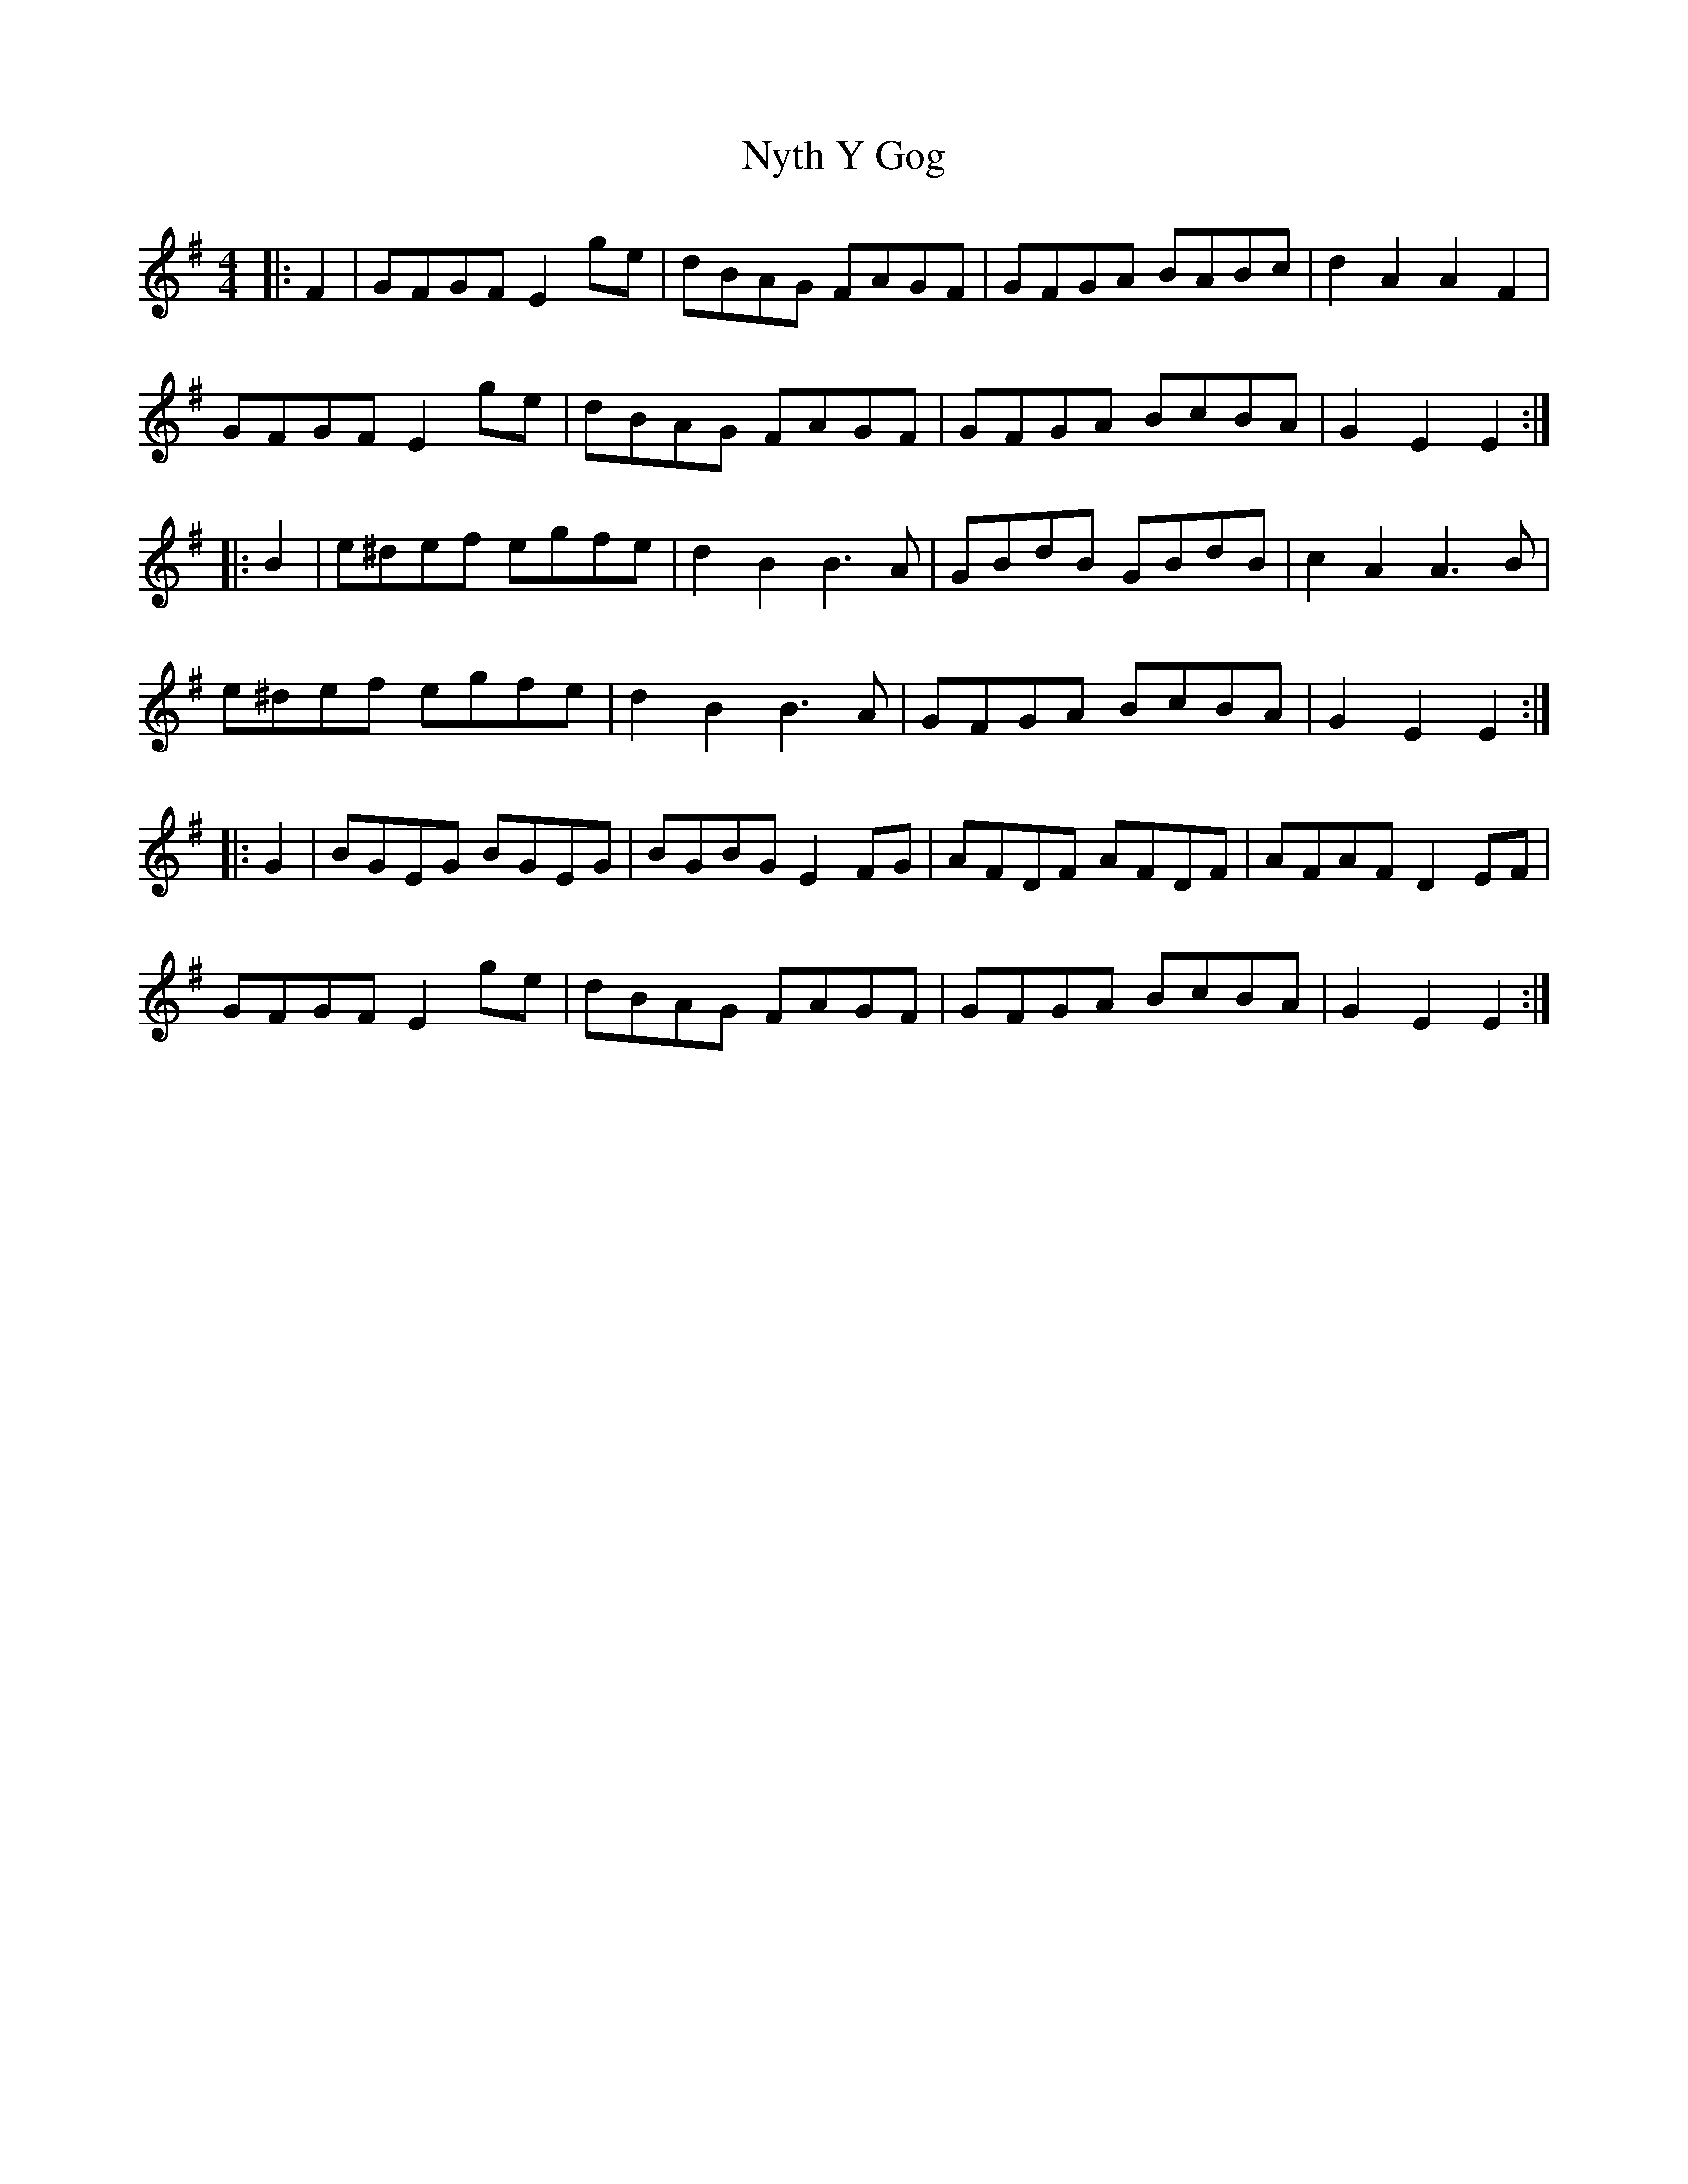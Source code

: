 X: 29736
T: Nyth Y Gog
R: hornpipe
M: 4/4
K: Gmajor
|:F2|GFGF E2 ge|dBAG FAGF|GFGA BABc|d2 A2 A2 F2|
GFGF E2 ge|dBAG FAGF|GFGA BcBA|G2 E2 E2:|
|:B2|e^def egfe|d2 B2 B3 A|GBdB GBdB|c2 A2 A3 B|
e^def egfe|d2 B2 B3 A|GFGA BcBA|G2 E2 E2:|
|:G2|BGEG BGEG|BGBG E2 FG|AFDF AFDF|AFAF D2 EF|
GFGF E2 ge|dBAG FAGF|GFGA BcBA|G2 E2 E2:|

